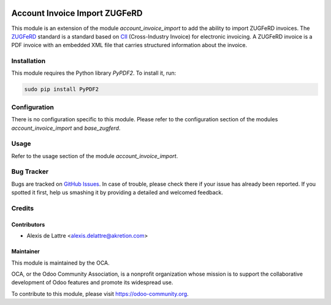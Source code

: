 .. image:: https://img.shields.io/badge/licence-AGPL--3-blue.svg
   :target: http://www.gnu.org/licenses/agpl-3.0-standalone.html
   :alt: License: AGPL-3

==============================
Account Invoice Import ZUGFeRD
==============================

This module is an extension of the module *account_invoice_import* to add the ability to import ZUGFeRD invoices. The `ZUGFeRD <http://www.pdflib.com/knowledge-base/pdfa/zugferd-invoices/>`_ standard is a standard based on `CII <http://tfig.unece.org/contents/cross-industry-invoice-cii.htm>`_ (Cross-Industry Invoice) for electronic invoicing. A ZUGFeRD invoice is a PDF invoice with an embedded XML file that carries structured information about the invoice.

Installation
============

This module requires the Python library *PyPDF2*. To install it, run:

.. code::

  sudo pip install PyPDF2

Configuration
=============

There is no configuration specific to this module. Please refer to the configuration section of the modules *account_invoice_import* and *base_zugferd*.

Usage
=====

Refer to the usage section of the module *account_invoice_import*.

.. image:: https://odoo-community.org/website/image/ir.attachment/5784_f2813bd/datas
   :alt: Try me on Runbot
   :target: https://runbot.odoo-community.org/runbot/95/8.0

Bug Tracker
===========

Bugs are tracked on `GitHub Issues
<https://github.com/OCA/account-invoicing/issues>`_. In case of trouble, please
check there if your issue has already been reported. If you spotted it first,
help us smashing it by providing a detailed and welcomed feedback.

Credits
=======

Contributors
------------

* Alexis de Lattre <alexis.delattre@akretion.com>

Maintainer
----------

.. image:: https://odoo-community.org/logo.png
   :alt: Odoo Community Association
   :target: https://odoo-community.org

This module is maintained by the OCA.

OCA, or the Odoo Community Association, is a nonprofit organization whose
mission is to support the collaborative development of Odoo features and
promote its widespread use.

To contribute to this module, please visit https://odoo-community.org.
